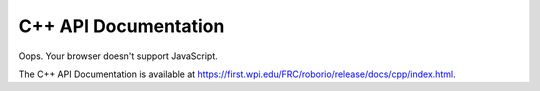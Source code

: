 C++ API Documentation
=====================

.. raw:: html

    <script>
        match = window.location.href.match(/.*wpilib(?<sep>\/|\\)[0-9]{4}\k<sep>documentation/);
        if (match) {
            [documentation_url_base, sep] = match;
            window.location.href = documentation_url_base + sep + "cpp" + sep + "index.html";
        } else {
            window.location.href = "https://first.wpi.edu/FRC/roborio/release/docs/cpp/index.html";
        }
    </script>

.. image:: assets/cat-redirect.jpg
   :alt: Cat Yawning

Oops. Your browser doesn't support JavaScript.

The C++ API Documentation is available at `https://first.wpi.edu/FRC/roborio/release/docs/cpp/index.html <https://first.wpi.edu/FRC/roborio/release/docs/cpp/index.html>`_.

